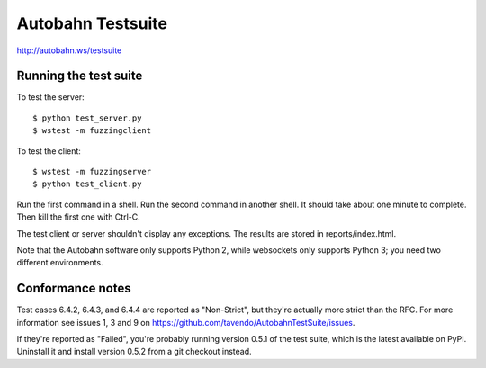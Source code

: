 Autobahn Testsuite
==================

http://autobahn.ws/testsuite

Running the test suite
----------------------

To test the server::

    $ python test_server.py
    $ wstest -m fuzzingclient

To test the client::

    $ wstest -m fuzzingserver
    $ python test_client.py

Run the first command in a shell. Run the second command in another shell. It
should take about one minute to complete. Then kill the first one with Ctrl-C.

The test client or server shouldn't display any exceptions. The results are
stored in reports/index.html.

Note that the Autobahn software only supports Python 2, while websockets only
supports Python 3; you need two different environments.

Conformance notes
-----------------

Test cases 6.4.2, 6.4.3, and 6.4.4 are reported as "Non-Strict", but they're
actually more strict than the RFC. For more information see issues 1, 3 and 9
on https://github.com/tavendo/AutobahnTestSuite/issues.

If they're reported as "Failed", you're probably running version 0.5.1 of the
test suite, which is the latest available on PyPI. Uninstall it and install
version 0.5.2 from a git checkout instead.
